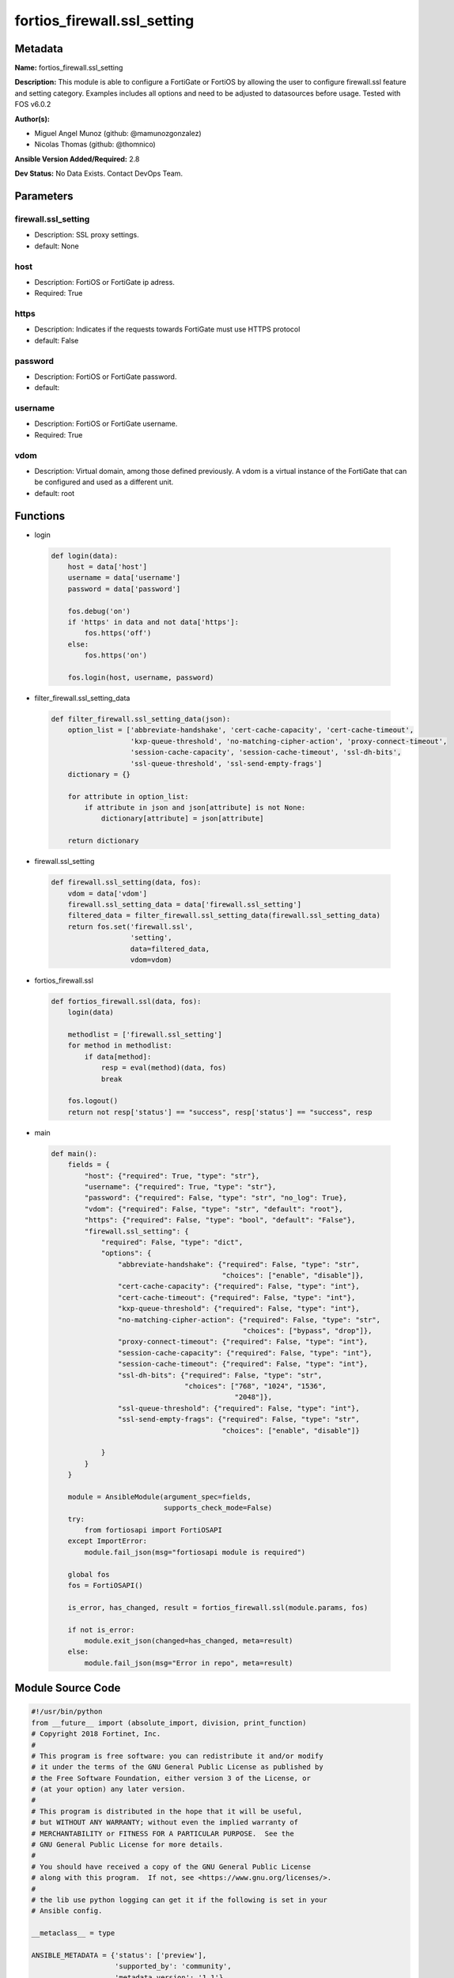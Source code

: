 ============================
fortios_firewall.ssl_setting
============================


Metadata
--------




**Name:** fortios_firewall.ssl_setting

**Description:** This module is able to configure a FortiGate or FortiOS by allowing the user to configure firewall.ssl feature and setting category. Examples includes all options and need to be adjusted to datasources before usage. Tested with FOS v6.0.2


**Author(s):** 

- Miguel Angel Munoz (github: @mamunozgonzalez)

- Nicolas Thomas (github: @thomnico)



**Ansible Version Added/Required:** 2.8

**Dev Status:** No Data Exists. Contact DevOps Team.

Parameters
----------

firewall.ssl_setting
++++++++++++++++++++

- Description: SSL proxy settings.

  

- default: None

host
++++

- Description: FortiOS or FortiGate ip adress.

  

- Required: True

https
+++++

- Description: Indicates if the requests towards FortiGate must use HTTPS protocol

  

- default: False

password
++++++++

- Description: FortiOS or FortiGate password.

  

- default: 

username
++++++++

- Description: FortiOS or FortiGate username.

  

- Required: True

vdom
++++

- Description: Virtual domain, among those defined previously. A vdom is a virtual instance of the FortiGate that can be configured and used as a different unit.

  

- default: root




Functions
---------




- login

 .. code-block:: python

    def login(data):
        host = data['host']
        username = data['username']
        password = data['password']
    
        fos.debug('on')
        if 'https' in data and not data['https']:
            fos.https('off')
        else:
            fos.https('on')
    
        fos.login(host, username, password)
    
    

- filter_firewall.ssl_setting_data

 .. code-block:: python

    def filter_firewall.ssl_setting_data(json):
        option_list = ['abbreviate-handshake', 'cert-cache-capacity', 'cert-cache-timeout',
                       'kxp-queue-threshold', 'no-matching-cipher-action', 'proxy-connect-timeout',
                       'session-cache-capacity', 'session-cache-timeout', 'ssl-dh-bits',
                       'ssl-queue-threshold', 'ssl-send-empty-frags']
        dictionary = {}
    
        for attribute in option_list:
            if attribute in json and json[attribute] is not None:
                dictionary[attribute] = json[attribute]
    
        return dictionary
    
    

- firewall.ssl_setting

 .. code-block:: python

    def firewall.ssl_setting(data, fos):
        vdom = data['vdom']
        firewall.ssl_setting_data = data['firewall.ssl_setting']
        filtered_data = filter_firewall.ssl_setting_data(firewall.ssl_setting_data)
        return fos.set('firewall.ssl',
                       'setting',
                       data=filtered_data,
                       vdom=vdom)
    
    

- fortios_firewall.ssl

 .. code-block:: python

    def fortios_firewall.ssl(data, fos):
        login(data)
    
        methodlist = ['firewall.ssl_setting']
        for method in methodlist:
            if data[method]:
                resp = eval(method)(data, fos)
                break
    
        fos.logout()
        return not resp['status'] == "success", resp['status'] == "success", resp
    
    

- main

 .. code-block:: python

    def main():
        fields = {
            "host": {"required": True, "type": "str"},
            "username": {"required": True, "type": "str"},
            "password": {"required": False, "type": "str", "no_log": True},
            "vdom": {"required": False, "type": "str", "default": "root"},
            "https": {"required": False, "type": "bool", "default": "False"},
            "firewall.ssl_setting": {
                "required": False, "type": "dict",
                "options": {
                    "abbreviate-handshake": {"required": False, "type": "str",
                                             "choices": ["enable", "disable"]},
                    "cert-cache-capacity": {"required": False, "type": "int"},
                    "cert-cache-timeout": {"required": False, "type": "int"},
                    "kxp-queue-threshold": {"required": False, "type": "int"},
                    "no-matching-cipher-action": {"required": False, "type": "str",
                                                  "choices": ["bypass", "drop"]},
                    "proxy-connect-timeout": {"required": False, "type": "int"},
                    "session-cache-capacity": {"required": False, "type": "int"},
                    "session-cache-timeout": {"required": False, "type": "int"},
                    "ssl-dh-bits": {"required": False, "type": "str",
                                    "choices": ["768", "1024", "1536",
                                                "2048"]},
                    "ssl-queue-threshold": {"required": False, "type": "int"},
                    "ssl-send-empty-frags": {"required": False, "type": "str",
                                             "choices": ["enable", "disable"]}
    
                }
            }
        }
    
        module = AnsibleModule(argument_spec=fields,
                               supports_check_mode=False)
        try:
            from fortiosapi import FortiOSAPI
        except ImportError:
            module.fail_json(msg="fortiosapi module is required")
    
        global fos
        fos = FortiOSAPI()
    
        is_error, has_changed, result = fortios_firewall.ssl(module.params, fos)
    
        if not is_error:
            module.exit_json(changed=has_changed, meta=result)
        else:
            module.fail_json(msg="Error in repo", meta=result)
    
    



Module Source Code
------------------

.. code-block:: python

    #!/usr/bin/python
    from __future__ import (absolute_import, division, print_function)
    # Copyright 2018 Fortinet, Inc.
    #
    # This program is free software: you can redistribute it and/or modify
    # it under the terms of the GNU General Public License as published by
    # the Free Software Foundation, either version 3 of the License, or
    # (at your option) any later version.
    #
    # This program is distributed in the hope that it will be useful,
    # but WITHOUT ANY WARRANTY; without even the implied warranty of
    # MERCHANTABILITY or FITNESS FOR A PARTICULAR PURPOSE.  See the
    # GNU General Public License for more details.
    #
    # You should have received a copy of the GNU General Public License
    # along with this program.  If not, see <https://www.gnu.org/licenses/>.
    #
    # the lib use python logging can get it if the following is set in your
    # Ansible config.
    
    __metaclass__ = type
    
    ANSIBLE_METADATA = {'status': ['preview'],
                        'supported_by': 'community',
                        'metadata_version': '1.1'}
    
    DOCUMENTATION = '''
    ---
    module: fortios_firewall.ssl_setting
    short_description: SSL proxy settings.
    description:
        - This module is able to configure a FortiGate or FortiOS by
          allowing the user to configure firewall.ssl feature and setting category.
          Examples includes all options and need to be adjusted to datasources before usage.
          Tested with FOS v6.0.2
    version_added: "2.8"
    author:
        - Miguel Angel Munoz (@mamunozgonzalez)
        - Nicolas Thomas (@thomnico)
    notes:
        - Requires fortiosapi library developed by Fortinet
        - Run as a local_action in your playbook
    requirements:
        - fortiosapi>=0.9.8
    options:
        host:
           description:
                - FortiOS or FortiGate ip adress.
           required: true
        username:
            description:
                - FortiOS or FortiGate username.
            required: true
        password:
            description:
                - FortiOS or FortiGate password.
            default: ""
        vdom:
            description:
                - Virtual domain, among those defined previously. A vdom is a
                  virtual instance of the FortiGate that can be configured and
                  used as a different unit.
            default: root
        https:
            description:
                - Indicates if the requests towards FortiGate must use HTTPS
                  protocol
            type: bool
            default: false
        firewall.ssl_setting:
            description:
                - SSL proxy settings.
            default: null
            suboptions:
                abbreviate-handshake:
                    description:
                        - Enable/disable use of SSL abbreviated handshake.
                    choices:
                        - enable
                        - disable
                cert-cache-capacity:
                    description:
                        - Maximum capacity of the host certificate cache (0 - 500, default = 200).
                cert-cache-timeout:
                    description:
                        - Time limit to keep certificate cache (1 - 120 min, default = 10).
                kxp-queue-threshold:
                    description:
                        - Maximum length of the CP KXP queue. When the queue becomes full, the proxy switches cipher functions to the main CPU (0 - 512, default =
                           16).
                no-matching-cipher-action:
                    description:
                        - Bypass or drop the connection when no matching cipher is found.
                    choices:
                        - bypass
                        - drop
                proxy-connect-timeout:
                    description:
                        - Time limit to make an internal connection to the appropriate proxy process (1 - 60 sec, default = 30).
                session-cache-capacity:
                    description:
                        - Capacity of the SSL session cache (--Obsolete--) (1 - 1000, default = 500).
                session-cache-timeout:
                    description:
                        - Time limit to keep SSL session state (1 - 60 min, default = 20).
                ssl-dh-bits:
                    description:
                        - Bit-size of Diffie-Hellman (DH) prime used in DHE-RSA negotiation (default = 2048).
                    choices:
                        - 768
                        - 1024
                        - 1536
                        - 2048
                ssl-queue-threshold:
                    description:
                        - Maximum length of the CP SSL queue. When the queue becomes full, the proxy switches cipher functions to the main CPU (0 - 512, default =
                           32).
                ssl-send-empty-frags:
                    description:
                        - Enable/disable sending empty fragments to avoid attack on CBC IV (for SSL 3.0 and TLS 1.0 only).
                    choices:
                        - enable
                        - disable
    '''
    
    EXAMPLES = '''
    - hosts: localhost
      vars:
       host: "192.168.122.40"
       username: "admin"
       password: ""
       vdom: "root"
      tasks:
      - name: SSL proxy settings.
        fortios_firewall.ssl_setting:
          host:  "{{ host }}"
          username: "{{ username }}"
          password: "{{ password }}"
          vdom:  "{{ vdom }}"
          firewall.ssl_setting:
            abbreviate-handshake: "enable"
            cert-cache-capacity: "4"
            cert-cache-timeout: "5"
            kxp-queue-threshold: "6"
            no-matching-cipher-action: "bypass"
            proxy-connect-timeout: "8"
            session-cache-capacity: "9"
            session-cache-timeout: "10"
            ssl-dh-bits: "768"
            ssl-queue-threshold: "12"
            ssl-send-empty-frags: "enable"
    '''
    
    RETURN = '''
    build:
      description: Build number of the fortigate image
      returned: always
      type: string
      sample: '1547'
    http_method:
      description: Last method used to provision the content into FortiGate
      returned: always
      type: string
      sample: 'PUT'
    http_status:
      description: Last result given by FortiGate on last operation applied
      returned: always
      type: string
      sample: "200"
    mkey:
      description: Master key (id) used in the last call to FortiGate
      returned: success
      type: string
      sample: "key1"
    name:
      description: Name of the table used to fulfill the request
      returned: always
      type: string
      sample: "urlfilter"
    path:
      description: Path of the table used to fulfill the request
      returned: always
      type: string
      sample: "webfilter"
    revision:
      description: Internal revision number
      returned: always
      type: string
      sample: "17.0.2.10658"
    serial:
      description: Serial number of the unit
      returned: always
      type: string
      sample: "FGVMEVYYQT3AB5352"
    status:
      description: Indication of the operation's result
      returned: always
      type: string
      sample: "success"
    vdom:
      description: Virtual domain used
      returned: always
      type: string
      sample: "root"
    version:
      description: Version of the FortiGate
      returned: always
      type: string
      sample: "v5.6.3"
    
    '''
    
    from ansible.module_utils.basic import AnsibleModule
    
    fos = None
    
    
    def login(data):
        host = data['host']
        username = data['username']
        password = data['password']
    
        fos.debug('on')
        if 'https' in data and not data['https']:
            fos.https('off')
        else:
            fos.https('on')
    
        fos.login(host, username, password)
    
    
    def filter_firewall.ssl_setting_data(json):
        option_list = ['abbreviate-handshake', 'cert-cache-capacity', 'cert-cache-timeout',
                       'kxp-queue-threshold', 'no-matching-cipher-action', 'proxy-connect-timeout',
                       'session-cache-capacity', 'session-cache-timeout', 'ssl-dh-bits',
                       'ssl-queue-threshold', 'ssl-send-empty-frags']
        dictionary = {}
    
        for attribute in option_list:
            if attribute in json and json[attribute] is not None:
                dictionary[attribute] = json[attribute]
    
        return dictionary
    
    
    def firewall.ssl_setting(data, fos):
        vdom = data['vdom']
        firewall.ssl_setting_data = data['firewall.ssl_setting']
        filtered_data = filter_firewall.ssl_setting_data(firewall.ssl_setting_data)
        return fos.set('firewall.ssl',
                       'setting',
                       data=filtered_data,
                       vdom=vdom)
    
    
    def fortios_firewall.ssl(data, fos):
        login(data)
    
        methodlist = ['firewall.ssl_setting']
        for method in methodlist:
            if data[method]:
                resp = eval(method)(data, fos)
                break
    
        fos.logout()
        return not resp['status'] == "success", resp['status'] == "success", resp
    
    
    def main():
        fields = {
            "host": {"required": True, "type": "str"},
            "username": {"required": True, "type": "str"},
            "password": {"required": False, "type": "str", "no_log": True},
            "vdom": {"required": False, "type": "str", "default": "root"},
            "https": {"required": False, "type": "bool", "default": "False"},
            "firewall.ssl_setting": {
                "required": False, "type": "dict",
                "options": {
                    "abbreviate-handshake": {"required": False, "type": "str",
                                             "choices": ["enable", "disable"]},
                    "cert-cache-capacity": {"required": False, "type": "int"},
                    "cert-cache-timeout": {"required": False, "type": "int"},
                    "kxp-queue-threshold": {"required": False, "type": "int"},
                    "no-matching-cipher-action": {"required": False, "type": "str",
                                                  "choices": ["bypass", "drop"]},
                    "proxy-connect-timeout": {"required": False, "type": "int"},
                    "session-cache-capacity": {"required": False, "type": "int"},
                    "session-cache-timeout": {"required": False, "type": "int"},
                    "ssl-dh-bits": {"required": False, "type": "str",
                                    "choices": ["768", "1024", "1536",
                                                "2048"]},
                    "ssl-queue-threshold": {"required": False, "type": "int"},
                    "ssl-send-empty-frags": {"required": False, "type": "str",
                                             "choices": ["enable", "disable"]}
    
                }
            }
        }
    
        module = AnsibleModule(argument_spec=fields,
                               supports_check_mode=False)
        try:
            from fortiosapi import FortiOSAPI
        except ImportError:
            module.fail_json(msg="fortiosapi module is required")
    
        global fos
        fos = FortiOSAPI()
    
        is_error, has_changed, result = fortios_firewall.ssl(module.params, fos)
    
        if not is_error:
            module.exit_json(changed=has_changed, meta=result)
        else:
            module.fail_json(msg="Error in repo", meta=result)
    
    
    if __name__ == '__main__':
        main()


